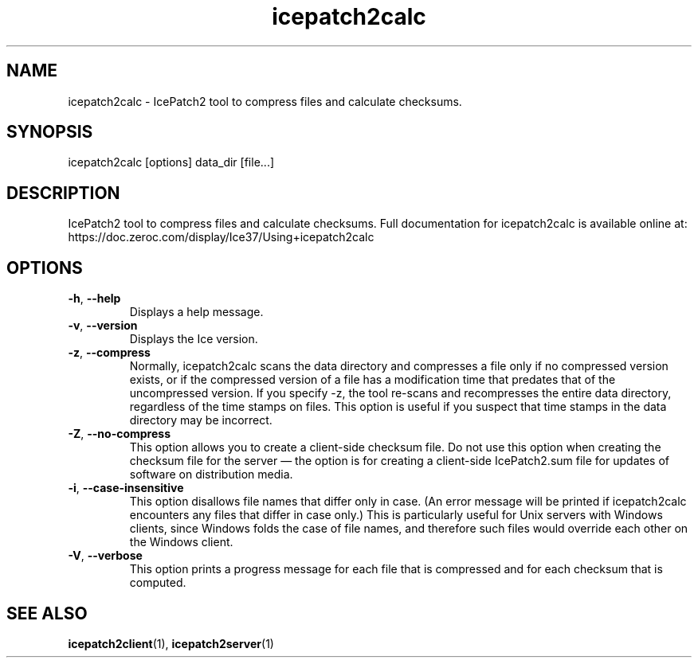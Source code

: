 .TH icepatch2calc 1

.SH NAME

icepatch2calc - IcePatch2 tool to compress files and calculate checksums.

.SH SYNOPSIS

icepatch2calc [options] data_dir [file...]

.SH DESCRIPTION

IcePatch2 tool to compress files and calculate checksums. Full documentation
for icepatch2calc is available online at:
.br
https://doc.zeroc.com/display/Ice37/Using+icepatch2calc

.SH OPTIONS

.TP
.BR \-h ", " \-\-help\fR
.br
Displays a help message.

.TP
.BR \-v ", " \-\-version\fR
Displays the Ice version.

.TP
.BR \-z ", " \-\-compress\fR
.br
Normally, icepatch2calc scans the data directory and compresses a file only
if no compressed version exists, or if the compressed version of a file has a
modification time that predates that of the uncompressed version. If you
specify -z, the tool re-scans and recompresses the entire data directory,
regardless of the time stamps on files. This option is useful if you suspect
that time stamps in the data directory may be incorrect.

.TP
.BR \-Z ", " \-\-no-compress\fR
.br
This option allows you to create a client-side checksum file. Do not use this
option when creating the checksum file for the server — the option is for
creating a client-side IcePatch2.sum file for updates of software on
distribution media.

.TP
.BR \-i ", " \-\-case\-insensitive\fR
.br
This option disallows file names that differ only in case. (An error message
will be printed if icepatch2calc encounters any files that differ in case
only.) This is particularly useful for Unix servers with Windows clients,
since Windows folds the case of file names, and therefore such files would
override each other on the Windows client.

.TP
.BR \-V ", " \-\-verbose\fR
.br
This option prints a progress message for each file that is compressed and for
each checksum that is computed.

.SH SEE ALSO

.BR icepatch2client (1),
.BR icepatch2server (1)
